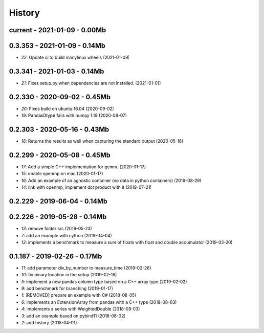 
.. _l-HISTORY:

=======
History
=======

current - 2021-01-09 - 0.00Mb
=============================

0.3.353 - 2021-01-09 - 0.14Mb
=============================

* `22`: Update ci to build manylinux wheels (2021-01-09)

0.3.341 - 2021-01-03 - 0.14Mb
=============================

* `21`: Fixes setup.py when dependencies are not installed. (2021-01-01)

0.2.330 - 2020-09-02 - 0.45Mb
=============================

* `20`: Fixes build on ubuntu 16.04 (2020-09-02)
* `19`: PandasDtype fails with numpy 1.19 (2020-08-07)

0.2.303 - 2020-05-16 - 0.43Mb
=============================

* `18`: Returns the results as well when capturing the standard output (2020-05-16)

0.2.299 - 2020-05-08 - 0.45Mb
=============================

* `17`: Add a simple C++ implementation for gemm. (2020-01-17)
* `15`: enable openmp on mac (2020-01-17)
* `16`: Add an example of an agnostic container (no data in python containers) (2019-08-29)
* `14`: link with openmp, implement dot product with it (2019-07-21)

0.2.229 - 2019-06-04 - 0.14Mb
=============================

0.2.226 - 2019-05-28 - 0.14Mb
=============================

* `13`: remove folder src (2019-05-23)
* `7`: add an example with cython (2019-04-04)
* `12`: implements a benchmark to measure a sum of floats with float and double accumulator (2019-03-20)

0.1.187 - 2019-02-26 - 0.17Mb
=============================

* `11`: add parameter div_by_number to measure_time (2019-02-26)
* `10`: fix binary location in the setup (2019-02-16)
* `5`: implement a new pandas column type based on a C++ array type (2019-02-02)
* `9`: add benchmark for branching (2019-01-17)
* `1`: [REMOVED] prepare an example with C# (2018-08-05)
* `6`: implements an ExtensionArray from pandas with a C++ type (2018-08-03)
* `4`: implements a series with WeightedDouble (2018-08-03)
* `3`: add an example based on pybind11 (2018-08-02)
* `2`: add history (2018-04-01)
